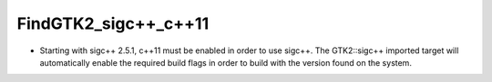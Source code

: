 FindGTK2_sigc++_c++11
---------------------

* Starting with sigc++ 2.5.1, c++11 must be enabled in order to use
  sigc++. The GTK2::sigc++ imported target will automatically enable the
  required build flags in order to build with the version found on the
  system.
